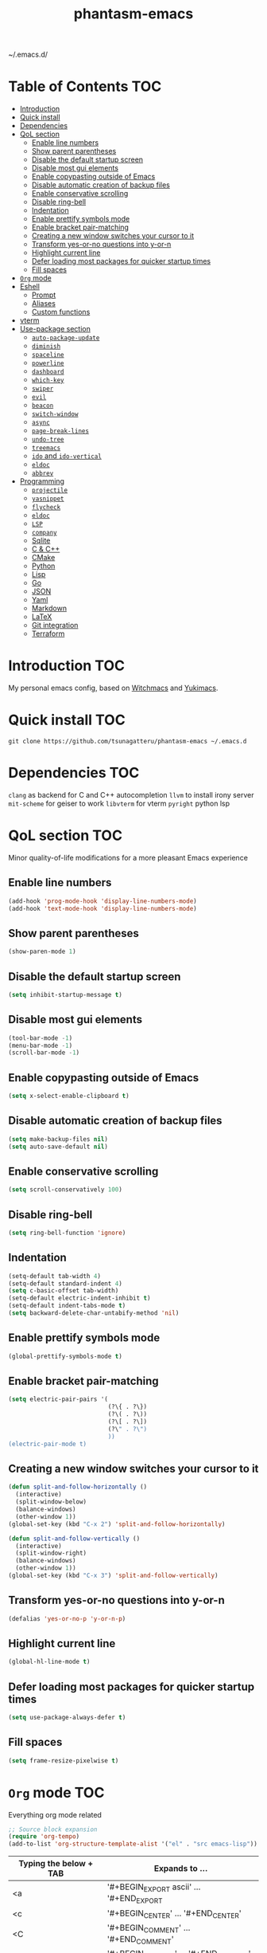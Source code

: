 #+STARTUP: overview
#+TITLE: phantasm-emacs
#+LANGUAGE: en
~/.emacs.d/

[[./yukari.png]]
* Table of Contents                                                     :TOC:
- [[#introduction][Introduction]]
- [[#quick-install][Quick install]]
- [[#dependencies][Dependencies]]
- [[#qol-section][QoL section]]
  - [[#enable-line-numbers][Enable line numbers]]
  - [[#show-parent-parentheses][Show parent parentheses]]
  - [[#disable-the-default-startup-screen][Disable the default startup screen]]
  - [[#disable-most-gui-elements][Disable most gui elements]]
  - [[#enable-copypasting-outside-of-emacs][Enable copypasting outside of Emacs]]
  - [[#disable-automatic-creation-of-backup-files][Disable automatic creation of backup files]]
  - [[#enable-conservative-scrolling][Enable conservative scrolling]]
  - [[#disable-ring-bell][Disable ring-bell]]
  - [[#indentation][Indentation]]
  - [[#enable-prettify-symbols-mode][Enable prettify symbols mode]]
  - [[#enable-bracket-pair-matching][Enable bracket pair-matching]]
  - [[#creating-a-new-window-switches-your-cursor-to-it][Creating a new window switches your cursor to it]]
  - [[#transform-yes-or-no-questions-into-y-or-n][Transform yes-or-no questions into y-or-n]]
  - [[#highlight-current-line][Highlight current line]]
  - [[#defer-loading-most-packages-for-quicker-startup-times][Defer loading most packages for quicker startup times]]
  - [[#fill-spaces][Fill spaces]]
- [[#org-mode][=Org= mode]]
- [[#eshell][Eshell]]
  - [[#prompt][Prompt]]
  - [[#aliases][Aliases]]
  - [[#custom-functions][Custom functions]]
- [[#vterm][vterm]]
- [[#use-package-section][Use-package section]]
  - [[#auto-package-update][=auto-package-update=]]
  - [[#diminish][=diminish=]]
  - [[#spaceline][=spaceline=]]
  - [[#powerline][=powerline=]]
  - [[#dashboard][=dashboard=]]
  - [[#which-key][=which-key=]]
  - [[#swiper][=swiper=]]
  - [[#evil][=evil=]]
  - [[#beacon][=beacon=]]
  - [[#switch-window][=switch-window=]]
  - [[#async][=async=]]
  - [[#page-break-lines][=page-break-lines=]]
  - [[#undo-tree][=undo-tree=]]
  - [[#treemacs][=treemacs=]]
  - [[#ido-and-ido-vertical][=ido= and =ido-vertical=]]
  - [[#eldoc][=eldoc=]]
  - [[#abbrev][=abbrev=]]
- [[#programming][Programming]]
  - [[#projectile][=projectile=]]
  - [[#yasnippet][=yasnippet=]]
  - [[#flycheck][=flycheck=]]
  - [[#eldoc-1][=eldoc=]]
  - [[#lsp][=LSP=]]
  - [[#company][=company=]]
  - [[#sqlite][Sqlite]]
  - [[#c--c][C & C++]]
  - [[#cmake][CMake]]
  - [[#python][Python]]
  - [[#lisp][Lisp]]
  - [[#go][Go]]
  - [[#json][JSON]]
  - [[#yaml][Yaml]]
  - [[#markdown][Markdown]]
  - [[#latex][LaTeX]]
  - [[#git-integration][Git integration]]
  - [[#terraform][Terraform]]

* Introduction                                                          :TOC:
My personal emacs config, based on [[https://github.com/snackon/Witchmacs][Witchmacs]] and [[https://github.com/pprobst/yukimacs][Yukimacs]].
* Quick install                                                         :TOC:
#+BEGIN_SRC 
git clone https://github.com/tsunagatteru/phantasm-emacs ~/.emacs.d
#+END_SRC
* Dependencies                                                          :TOC:
=clang= as backend for C and C++ autocompletion
=llvm= to install irony server
=mit-scheme= for geiser to work
=libvterm= for vterm
=pyright= python lsp
* QoL section                                                           :TOC:
Minor quality-of-life modifications for a more pleasant Emacs experience
** Enable line numbers
#+BEGIN_SRC emacs-lisp
  (add-hook 'prog-mode-hook 'display-line-numbers-mode)
  (add-hook 'text-mode-hook 'display-line-numbers-mode)
#+END_SRC
** Show parent parentheses
#+BEGIN_SRC emacs-lisp
  (show-paren-mode 1)
#+END_SRC
** Disable the default startup screen
#+BEGIN_SRC emacs-lisp
  (setq inhibit-startup-message t)
#+END_SRC
** Disable most gui elements
#+BEGIN_SRC emacs-lisp
  (tool-bar-mode -1)
  (menu-bar-mode -1)
  (scroll-bar-mode -1)
#+END_SRC
** Enable copypasting outside of Emacs
#+BEGIN_SRC emacs-lisp
  (setq x-select-enable-clipboard t)
#+END_SRC
** Disable automatic creation of backup files
#+BEGIN_SRC emacs-lisp
  (setq make-backup-files nil)
  (setq auto-save-default nil)
#+END_SRC
** Enable conservative scrolling
#+BEGIN_SRC emacs-lisp
  (setq scroll-conservatively 100)
#+END_SRC
** Disable ring-bell
#+BEGIN_SRC emacs-lisp
  (setq ring-bell-function 'ignore)
#+END_SRC
** Indentation
#+BEGIN_SRC emacs-lisp
  (setq-default tab-width 4)
  (setq-default standard-indent 4)
  (setq c-basic-offset tab-width)
  (setq-default electric-indent-inhibit t)
  (setq-default indent-tabs-mode t)
  (setq backward-delete-char-untabify-method 'nil)
#+END_SRC
** Enable prettify symbols mode
#+BEGIN_SRC emacs-lisp
  (global-prettify-symbols-mode t)
#+END_SRC
** Enable bracket pair-matching
#+BEGIN_SRC emacs-lisp
  (setq electric-pair-pairs '(
                              (?\{ . ?\})
                              (?\( . ?\))
                              (?\[ . ?\])
                              (?\" . ?\")
                              ))
  (electric-pair-mode t)
#+END_SRC
** Creating a new window switches your cursor to it
#+BEGIN_SRC emacs-lisp
  (defun split-and-follow-horizontally ()
    (interactive)
    (split-window-below)
    (balance-windows)
    (other-window 1))
  (global-set-key (kbd "C-x 2") 'split-and-follow-horizontally)

  (defun split-and-follow-vertically ()
    (interactive)
    (split-window-right)
    (balance-windows)
    (other-window 1))
  (global-set-key (kbd "C-x 3") 'split-and-follow-vertically)
#+END_SRC
** Transform yes-or-no questions into y-or-n
#+BEGIN_SRC emacs-lisp
  (defalias 'yes-or-no-p 'y-or-n-p)
#+END_SRC
** Highlight current line
#+BEGIN_SRC emacs-lisp
  (global-hl-line-mode t)
#+END_SRC
** Defer loading most packages for quicker startup times
#+BEGIN_SRC emacs-lisp
  (setq use-package-always-defer t)
#+END_SRC
** Fill spaces
#+BEGIN_SRC emacs-lisp
  (setq frame-resize-pixelwise t)
#+END_SRC
* =Org= mode                                                            :TOC:
Everything org mode related
#+begin_src emacs-lisp
  ;; Source block expansion
  (require 'org-tempo)
  (add-to-list 'org-structure-template-alist '("el" . "src emacs-lisp"))
#+end_src

| Typing the below + TAB | Expands to ...                        |
|------------------------+---------------------------------------|
| <a                     | '#+BEGIN_EXPORT ascii' … '#+END_EXPORT  |
| <c                     | '#+BEGIN_CENTER' … '#+END_CENTER'       |
| <C                     | '#+BEGIN_COMMENT' … '#+END_COMMENT'     |
| <e                     | '#+BEGIN_EXAMPLE' … '#+END_EXAMPLE'     |
| <E                     | '#+BEGIN_EXPORT' … '#+END_EXPORT'       |
| <h                     | '#+BEGIN_EXPORT html' … '#+END_EXPORT'  |
| <l                     | '#+BEGIN_EXPORT latex' … '#+END_EXPORT' |
| <q                     | '#+BEGIN_QUOTE' … '#+END_QUOTE'         |
| <s                     | '#+BEGIN_SRC' … '#+END_SRC'             |
| <v                     | '#+BEGIN_VERSE' … '#+END_VERSE'         |
| <el                    | '#+BEGIN_SRC emacs-lisp' …  '#+END_SRC' |

#+BEGIN_SRC emacs-lisp
  (use-package org
        :config
        (add-hook 'org-mode-hook 'org-indent-mode)
        (add-hook 'org-mode-hook
                  #'(lambda ()
                     (visual-line-mode 1))))

  (setq org-todo-keywords
          '((sequence
             "TODO(t)"
             "WAIT(w)"
             "PROCES(p)"
             "|"
             "DONE(d)"
             "CANCELLED(c)" )))

  (use-package toc-org
    :after (org-mode markdown-mode)
    :hook
    (org-mode-hook . toc-org-mode)
    (markdown-mode-hook . toc-org-mode))

    (use-package org-indent
        :ensure nil
        :diminish org-indent-mode)

    (use-package htmlize)

    (use-package evil-org
       :ensure t
       :after org
       :config
       (require 'evil-org-agenda)
       (evil-org-agenda-set-keys))
    (add-hook `org-mode-hook `evil-org-mode)
#+END_SRC
* Eshell                                                                :TOC:
** Prompt
#+BEGIN_SRC emacs-lisp
  (setq eshell-prompt-regexp "^[^αλ\n]*[αλ] ")
  (setq eshell-prompt-function
        (lambda nil
          (concat
           (if (string= (eshell/pwd) (getenv "HOME"))
               (propertize "~" 'face `(:foreground "#99CCFF"))
             (replace-regexp-in-string
              (getenv "HOME")
              (propertize "~" 'face `(:foreground "#99CCFF"))
              (propertize (eshell/pwd) 'face `(:foreground "#99CCFF"))))
           (if (= (user-uid) 0)
               (propertize " α " 'face `(:foreground "#FF6666"))
             (propertize " λ " 'face `(:foreground "#A6E22E"))))))

  (setq eshell-highlight-prompt nil)
#+END_SRC
** Aliases
#+BEGIN_SRC emacs-lisp
  (defalias 'open 'find-file-other-window)
  (defalias 'clean 'eshell/clear-scrollback)
#+END_SRC
** Custom functions
*** Open files as root
#+BEGIN_SRC emacs-lisp
  (defun eshell/sudo-open (filename)
    "Open a file as root in Eshell."
    (let ((qual-filename (if (string-match "^/" filename)
                             filename
                           (concat (expand-file-name (eshell/pwd)) "/" filename))))
      (switch-to-buffer
       (find-file-noselect
        (concat "/sudo::" qual-filename)))))
#+END_SRC
*** Super - Control - RET to open eshell
#+BEGIN_SRC emacs-lisp
  (defun eshell-other-window ()
    "Create or visit an eshell buffer."
    (interactive)
    (if (not (get-buffer "*eshell*"))
        (progn
          (split-window-sensibly (selected-window))
          (other-window 1)
          (eshell))
      (switch-to-buffer-other-window "*eshell*")))

  (global-set-key (kbd "<s-C-return>") 'eshell-other-window)
#+END_SRC
*** Visiting the configuration
#+begin_src emacs-lisp
  (defun config-visit()
    (interactive)
    (find-file "~/.emacs.d/config.org"))
  (global-set-key (kbd "C-c e") 'config-visit)
#+end_src
*** Reloading the configuration
#+BEGIN_SRC emacs-lisp
  (defun config-reload ()
    "Reloads ~/.emacs.d/config.org at runtine"
    (interactive)
    (org-babel-load-file (expand-file-name "~/.emacs.d/config.org")))
  (global-set-key (kbd "C-c r") 'config-reload)
#+END_SRC
* vterm                                                                 :TOC:
A fully-fledged terminal inside Emacs.
#+begin_src emacs-lisp
  (use-package vterm
    :defer t
    :config
    (setq vterm-always-compile-module t)
    (setq vterm-shell "/usr/bin/zsh"))

  (use-package multi-vterm
    :after vterm
    :defer t)
#+end_src
* Use-package section                                                   :TOC:
** =auto-package-update=
Automatically updates and removes old packages
#+BEGIN_SRC emacs-lisp
  (use-package auto-package-update
    :defer nil
    :config
    (setq auto-package-update-delete-old-versions t)
    (setq auto-package-update-hide-results t)
    (auto-package-update-maybe))
#+END_SRC
** =diminish=
Hides minor modes to prevent cluttering your mode line
#+BEGIN_SRC emacs-lisp
  (use-package diminish)
#+END_SRC
** =spaceline=
Spaceline, to use it`s theme
#+BEGIN_SRC emacs-lisp
  (use-package spaceline)
#+END_SRC
** =powerline=
Thing at the bottom that shows current mode and other stuff
#+BEGIN_SRC emacs-lisp
  (use-package powerline
    :init
    (spaceline-spacemacs-theme)
    :hook
    ('after-init-hook) . 'powerline-reset)
#+END_SRC
** =dashboard=
The frontend of Emacs
#+BEGIN_SRC emacs-lisp
  (use-package dashboard
    :defer nil
    :preface
    (defun update-config ()
      "Update to the latest version."
      (interactive)
      (let ((dir (expand-file-name user-emacs-directory)))
        (if (file-exists-p dir)
            (progn
              (message "Updating!")
              (cd dir)
              (shell-command "git pull")
              (message "Update finished. Switch to the messages buffer to see changes and then restart Emacs"))
          (message "\"%s\" doesn't exist." dir))))

    (defun create-scratch-buffer ()
      "Create a scratch buffer"
      (interactive)
      (switch-to-buffer (get-buffer-create "*scratch*"))
      (lisp-interaction-mode))
    :config
    (dashboard-setup-startup-hook)
    (setq dashboard-items '((recents . 5)))
    (setq dashboard-center-content t)
    (setq dashboard-banner-logo-title "\t ")
    (setq dashboard-startup-banner "~/.emacs.d/yukari.png")
    (setq dashboard-show-shortcuts nil)
    (setq dashboard-set-init-info t)
    (setq dashboard-init-info (format "%d packages loaded in %s"
                                      (length package-activated-list) (emacs-init-time)))
    (setq dashboard-set-footer nil)
    (setq dashboard-set-navigator t)
    (setq dashboard-navigator-buttons
          `(;; line1
            ((,nil
              "Github"
              "Open github page on your browser"
              (lambda (&rest _) (browse-url "https://github.com/tsunagatteru/phantasm-emacs"))
              'default)
             (nil
              "Update"
              "Get the latest update. Check out the github commits for changes!"
              (lambda (&rest _) (update-config))
              'default)
             )
            ;; line 2
            ((,nil
              "Open scratch buffer"
              "Switch to the scratch buffer"
              (lambda (&rest _) (create-scratch-buffer))
              'default)
             (nil
              "Open config.org"
              "Open configuration file for easy editing"
              (lambda (&rest _) (find-file "~/.emacs.d/config.org"))
              'default)))))
#+END_SRC
** =which-key=
Command completeion
#+BEGIN_SRC emacs-lisp
  (use-package which-key
    :diminish which-key-mode
    :init
    (which-key-mode))
#+END_SRC
** =swiper=
Minibuffer for C-s search
#+BEGIN_SRC emacs-lisp
  (use-package swiper
    :bind ("C-s" . 'swiper))
#+END_SRC
** =evil=
Vim keybindings
#+BEGIN_SRC emacs-lisp
  (use-package evil
    :defer nil
    :init
    (setq evil-want-keybinding nil)
    (setq evil-want-C-u-scroll t)
    :config
    (evil-mode 1))
#+END_SRC
** =beacon=
Highlights the cursor position when switching to a new window or buffer
#+BEGIN_SRC emacs-lisp
  (use-package beacon
    :diminish beacon-mode
    :init
    (beacon-mode 1))
#+END_SRC
** =switch-window=
C-x o window switching keys
#+BEGIN_SRC emacs-lisp
  (use-package switch-window
    :config
    (setq switch-window-input-style 'minibuffer)
    (setq switch-window-increase 4)
    (setq switch-window-threshold 2)
    (setq switch-window-shortcut-style 'qwerty)
    (setq switch-window-qwerty-shortcuts
          '("a" "s" "d" "f" "j" "k" "l"))
    :bind
    ([remap other-window] . switch-window))
#+END_SRC
** =async=
Utilize asynchronous processes whenever possible
#+BEGIN_SRC emacs-lisp
  (use-package async
    :init
    (dired-async-mode 1))
#+END_SRC
** =page-break-lines=
#+BEGIN_SRC emacs-lisp
  (use-package page-break-lines
    :diminish (page-break-lines-mode visual-line-mode))
#+END_SRC
** =undo-tree=
#+BEGIN_SRC emacs-lisp
  (use-package undo-tree
    :diminish undo-tree-mode)
#+END_SRC
** =treemacs=
Side-bar file and project explorer
#+BEGIN_SRC emacs-lisp
  (use-package treemacs
    :defer t
    :init
    (with-eval-after-load 'winum
      (define-key winum-keymap (kbd "M-0") #'treemacs-select-window))
    :config
    (progn
      (setq treemacs-collapse-dirs                 (if (executable-find "python3") 3 0)
            treemacs-deferred-git-apply-delay      0.5
            treemacs-display-in-side-window        t
            treemacs-eldoc-display                 t
            treemacs-file-event-delay              5000
            treemacs-file-follow-delay             0.2
            treemacs-follow-after-init             t
            treemacs-git-command-pipe              ""
            treemacs-goto-tag-strategy             'refetch-index
            treemacs-indentation                   2
            treemacs-indentation-string            " "
            treemacs-is-never-other-window         nil
            treemacs-max-git-entries               5000
            treemacs-missing-project-action        'ask
            treemacs-no-png-images                 nil
            treemacs-no-delete-other-windows       t
            treemacs-project-follow-cleanup        nil
            treemacs-persist-file                  (expand-file-name ".cache/treemacs-persist" user-emacs-directory)
            treemacs-recenter-distance             0.1
            treemacs-recenter-after-file-follow    nil
            treemacs-recenter-after-tag-follow     nil
            treemacs-recenter-after-project-jump   'always
            treemacs-recenter-after-project-expand 'on-distance
            treemacs-show-cursor                   nil
            treemacs-show-hidden-files             t
            treemacs-silent-filewatch              nil
            treemacs-silent-refresh                nil
            treemacs-sorting                       'alphabetic-desc
            treemacs-space-between-root-nodes      t
            treemacs-tag-follow-cleanup            t
            treemacs-tag-follow-delay              1.5
            treemacs-width                         30)
      (treemacs-resize-icons 11)

      (treemacs-follow-mode t)
      (treemacs-filewatch-mode t)
      (treemacs-fringe-indicator-mode t)
      (pcase (cons (not (null (executable-find "git")))
                   (not (null (executable-find "python3"))))
        (`(t . t)
         (treemacs-git-mode 'deferred))
        (`(t . _)
         (treemacs-git-mode 'simple))))
    :bind
    (:map global-map
          ("M-0"       . treemacs-select-window)
          ("C-x t 1"   . treemacs-delete-other-windows)
          ("C-x t t"   . treemacs)
          ("C-x t B"   . treemacs-bookmark)
          ("C-x t C-t" . treemacs-find-file)
          ("C-x t M-t" . treemacs-find-tag)))

  (use-package treemacs-evil
    :after treemacs evil
    :ensure t)

  (use-package treemacs-icons-dired
    :after treemacs dired
    :ensure t
    :config (treemacs-icons-dired-mode))
#+END_SRC
** =ido= and =ido-vertical=
Better buffer switching and killing
#+BEGIN_SRC emacs-lisp
  (use-package ido
    :init
    (ido-mode 1)
    :config
    (setq ido-enable-flex-matching nil)
    (setq ido-create-new-buffer 'always)
    (setq ido-everywhere t))

  (use-package ido-vertical-mode
    :init
    (ido-vertical-mode 1))
  (setq ido-vertical-define-keys 'C-n-C-p-up-and-down)
#+END_SRC
** =eldoc=
#+BEGIN_SRC emacs-lisp
  (use-package eldoc
    :diminish eldoc-mode)
#+END_SRC
** =abbrev=
#+BEGIN_SRC emacs-lisp
  (use-package abbrev
    :ensure nil
	:diminish abbrev-mode)
#+END_SRC
** =ranger=
File manager
#+begin_src emacs-lisp
  (use-package ranger
    :init
    (ranger-override-dired-mode t)
    (setq ranger-cleanup-on-disable t)
    (setq ranger-show-hidden t)
    (setq ranger-preview-file t)
    (setq ranger-show-literal nil)
    (setq ranger-dont-show-binary t))
#+end_src
* Programming                                                           :TOC:
** =projectile=
Project management.
#+begin_src emacs-lisp
  (use-package projectile
    :config
    (projectile-mode t)
    (define-key projectile-mode-map (kbd "C-x p") 'projectile-command-map)
    ;(setq projectile-track-known-projects-automatically nil)
    (setq projectile-enable-caching t)
    (setq projectile-require-project-root t)
    (setq projectile-dynamic-mode-line nil))
#+end_src

** =yasnippet=
Useful snippets.
#+begin_src emacs-lisp
  (use-package yasnippet
    :config
      ;;(use-package yasnippet-snippets)
      ;;(use-package auto-yasnippet)
    (yas-reload-all)
    (yas-global-mode))

  (global-set-key (kbd "C-c y") 'yas-insert-snippet)
#+end_src

** =flycheck=
Syntax checking.
#+begin_src emacs-lisp
  (use-package flycheck
    :hook (after-init . global-flycheck-mode)
    :custom
    (flycheck-check-syntax-automatically '(save mode-enabled)))
#+end_src

** =eldoc=
Display documentation (e.g. arguments of a function).
#+begin_src emacs-lisp
  (use-package eldoc
    :hook (after-init . global-eldoc-mode))
#+end_src

** =LSP=
Language server. Will provide us with IDE-like features.
#+begin_src emacs-lisp
  (use-package lsp-mode
    :commands lsp
    :custom
    (lsp-auto-guess-root t)
    (lsp-log-io t)
    (read-process-output-max (* 1024 1024)) 
    (lsp-idle-delay 0.5)
    (lsp-prefer-flymake nil))

  ;; Enhance UI
  (use-package lsp-ui
    :after (lsp-mode)
    :hook (lsp-mode . lsp-ui-mode)
    :custom
    (lsp-ui-doc-enable nil)
    (lsp-ui-doc-header t)
    ;(lsp-ui-doc-delay 2.0)
    (lsp-ui-doc-include-signature t)
    (lsp-ui-flycheck-enable t)
    (lsp-ui-peek-always-show t)
    (lsp-ui-sideline-show-code-actions t)
    (lsp-ui-sideline-delay 0.05))

  ;(use-package dap-mode
  ;  :after lsp-mode
  ;  :config
  ;  (dap-mode t)
  ;  (dap-ui-mode t))

  (use-package lsp-treemacs
    :after (lsp-mode)
    :commands lsp-treemacs
    :config
    (lsp-treemacs-sync-mode 1))

  (setq lsp-lens-enable nil)
  ;(setq lsp-enable-file-watchers nil)
#+end_src

** =company=

Provides completion.
#+begin_src emacs-lisp
   (use-package company
     :after lsp-mode
     :bind
     (:map company-active-map
           ("C-n". company-select-next)
           ("C-p". company-select-previous)
           ("M-<". company-select-first)
           ("M->". company-select-last)
           ("<tab>" . company-complete-selection))
   (:map lsp-mode-map
           ("<tab>" . company-indent-or-complete-common))
     :config
     (setq company-dabbrev-other-buffers t
           company-dabbrev-code-other-buffers t)
     :custom
     (company-minimum-prefix-length 1)
     (company-idle-delay 0.3)
     :hook ((text-mode . company-mode)
            (prog-mode . company-mode)
            (org-mode . company-mode)
            (company-mode . yas-minor-mode)
            (lsp-mode . company-mode)))

   (use-package company-box
     :hook (company-mode . company-box-mode))

   (use-package company-prescient
     :after (selectrum company)
     :config
     (company-prescient-mode 1)
     (prescient-persist-mode))

  (add-hook 'after-init-hook 'global-company-mode)
#+end_src

** Sqlite
#+begin_src emacs-lisp
  (use-package sqlite3)
#+end_src
** C & C++
#+begin_src emacs-lisp
  (use-package ccls
    :config
    (setq ccls-executable "ccls")
    (setq lsp-prefer-flymake nil)
    (setq-default flycheck-disabled-checkers '(c/c++-clang c/c++-cppcheck c/c++-gcc))
    (setq ccls-sem-highlight-method 'overlay)
    :hook ((c-mode c++-mode) .
           (lambda () (require 'ccls) (lsp) (yas-minor-mode))))

  (setq-default c-basic-offset 4)
#+end_src
** CMake
#+begin_src emacs-lisp
  (use-package cmake-mode)
#+end_src
** Python
#+begin_src emacs-lisp
  (use-package lsp-pyright
  :hook (python-mode . (lambda () (require 'lsp-pyright) (lsp)))
  :init (when (executable-find "python3")
          (setq lsp-pyright-python-executable-cmd "python3")))
#+end_src
** Lisp
#+begin_src emacs-lisp
  (add-hook 'emacs-lisp-mode-hook 'eldoc-mode)
  (add-hook 'emacs-lisp-mode-hook 'yas-minor-mode)

  (use-package slime
    :config
    (setq inferior-lisp-program "/usr/bin/sbcl") ;; install SBCL from your repos
    (setq slime-contribs '(slime-fancy)))

  (use-package helpful
    :custom
    (counsel-describe-function-function #'helpful-callable)
    (counsel-describe-variable-function #'helpful-variable)
    :bind
    ([remap describe-function] . counsel-describe-function)
    ([remap describe-command] . helpful-command)
    ([remap describe-variable] . counsel-describe-variable)
    ([remap describe-key] . helpful-key))
  
  (use-package geiser-mit)
#+end_src
** Go
#+begin_src emacs-lisp
  (use-package go-mode
    :hook (go-mode . lsp-deferred))

  ;; Set up before-save hooks to format buffer and add/delete imports.
  ;; Make sure you don't have other gofmt/goimports hooks enabled.
  (defun lsp-go-install-save-hooks ()
    (add-hook 'before-save-hook #'lsp-format-buffer t t)
    (add-hook 'before-save-hook #'lsp-organize-imports t t))
  (add-hook 'go-mode-hook #'lsp-go-install-save-hooks)
#+end_src
** JSON
#+begin_src emacs-lisp
  (use-package json-mode
    :mode (("\\.json\\'" . json-mode)))
#+end_src
** Yaml
#+begin_src emacs-lisp
  (use-package yaml-mode
    :commands yaml-mode)
#+end_src
** Markdown
#+begin_src emacs-lisp
  (use-package markdown-mode
    :mode (("README\\.md\\'" . gfm-mode)
           ("\\.md\\'" . markdown-mode)
           ("\\.markdown\\'" . markdown-mode))
    :init (setq markdown-command "multimarkdown"))
#+end_src
** LaTeX
#+begin_src emacs-lisp
  (use-package auctex
    :hook
    (TeX-mode . TeX-PDF-mode)
    (TeX-mode . company-mode)
    (LaTeX-mode . (lambda ()
                    (push (list 'output-pdf "Zathura")
                              TeX-view-program-selection)))
    :init
    (setq reftex-plug-into-AUCTeX t)
    (setq TeX-parse-self t)
    (setq-default TeX-master nil)
    (setq TeX-open-quote  "<<")
    (setq TeX-close-quote ">>")
    (setq TeX-electric-sub-and-superscript t)
    (setq font-latex-fontify-script nil)
    (setq TeX-show-compilation nil)
    (setq reftex-label-alist '(AMSTeX)))

  (use-package company-auctex
    :init
    (company-auctex-init))

  (use-package company-reftex
    :init
    (add-to-list 'company-backends 'company-reftex-citations)
    (add-to-list 'company-backends 'company-reftex-labels))
#+end_src
** Git integration
#+begin_src emacs-lisp
  (use-package magit
    :config
    (setq magit-push-always-verify nil)
    (setq git-commit-summary-max-length 50)
    :bind
    ("M-g" . magit-status))

  (use-package treemacs-magit
    :after treemacs magit)
  
  (use-package ghub
    :demand t
    :after magit)
#+end_src

** Terraform
#+begin_src emacs-lisp
  (use-package terraform-mode)
#+end_src

** Web-mode
#+begin_src emacs-lisp
  (use-package web-mode)
#+end_src

